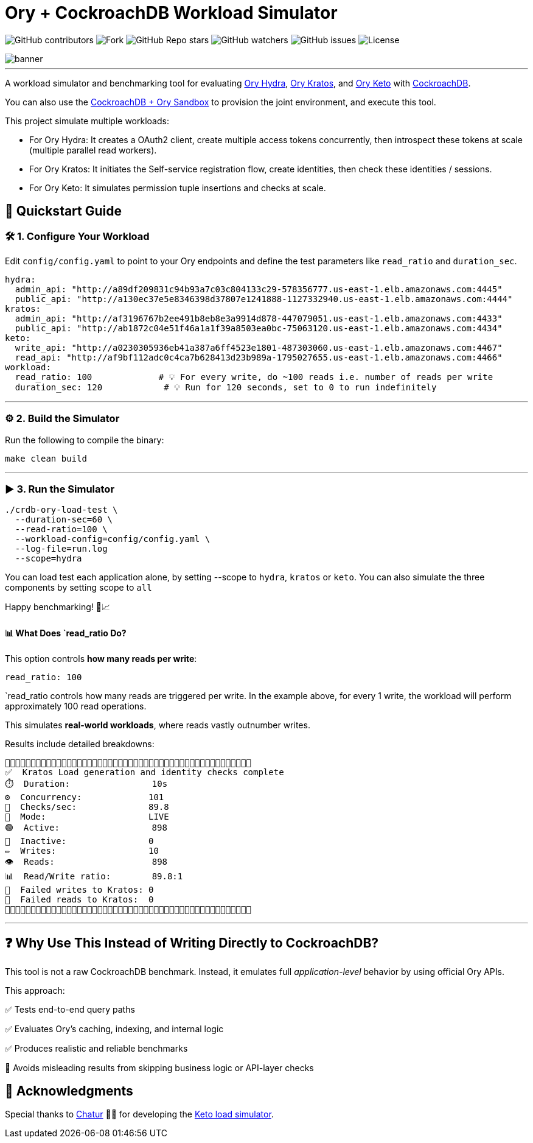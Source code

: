 = Ory + CockroachDB Workload Simulator
:linkattrs:
:project-owner: amineelkouhen
:project-name:  crdb-ory-load-test
:project-group: com.cockroachlabs
:project-version:   1.0.0
:site-url:  https://github.com/amineelkouhen/crdb-ory-load-test

image:https://img.shields.io/github/contributors/{project-owner}/{project-name}[GitHub contributors]
image:https://img.shields.io/github/forks/{project-owner}/{project-name}[Fork]
image:https://img.shields.io/github/stars/{project-owner}/{project-name}[GitHub Repo stars]
image:https://img.shields.io/github/watchers/{project-owner}/{project-name}[GitHub watchers]
image:https://img.shields.io/github/issues/{project-owner}/{project-name}[GitHub issues]
image:https://img.shields.io/github/license/{project-owner}/{project-name}[License]

image::images/banner.png[banner]
---

A workload simulator and benchmarking tool for evaluating https://www.ory.sh/docs/hydra[Ory Hydra], https://www.ory.sh/docs/kratos[Ory Kratos], and https://www.ory.sh/docs/keto[Ory Keto] with https://www.cockroachlabs.com/[CockroachDB].

You can also use the https://github.com/amineelkouhen/crdb-ory-sandbox[CockroachDB + Ory Sandbox] to provision the joint environment, and execute this tool. 

This project simulate multiple workloads:

- For Ory Hydra: It creates a OAuth2 client, create multiple access tokens concurrently, then introspect these tokens at scale (multiple parallel read workers).
- For Ory Kratos: It initiates the Self-service registration flow, create identities, then check these identities / sessions.
- For Ory Keto: It simulates permission tuple insertions and checks at scale.

== 🚀 Quickstart Guide

=== 🛠️ 1. Configure Your Workload

Edit `config/config.yaml` to point to your Ory endpoints and define the test parameters like `read_ratio` and `duration_sec`.

[source,yaml]
----
hydra:
  admin_api: "http://a89df209831c94b93a7c03c804133c29-578356777.us-east-1.elb.amazonaws.com:4445"
  public_api: "http://a130ec37e5e8346398d37807e1241888-1127332940.us-east-1.elb.amazonaws.com:4444"
kratos:
  admin_api: "http://af3196767b2ee491b8eb8e3a9914d878-447079051.us-east-1.elb.amazonaws.com:4433"
  public_api: "http://ab1872c04e51f46a1a1f39a8503ea0bc-75063120.us-east-1.elb.amazonaws.com:4434"
keto:
  write_api: "http://a0230305936eb41a387a6ff4523e1801-487303060.us-east-1.elb.amazonaws.com:4467"
  read_api: "http://af9bf112adc0c4ca7b628413d23b989a-1795027655.us-east-1.elb.amazonaws.com:4466"
workload:
  read_ratio: 100             # 💡 For every write, do ~100 reads i.e. number of reads per write
  duration_sec: 120            # 💡 Run for 120 seconds, set to 0 to run indefinitely
----

'''

=== ⚙️ 2. Build the Simulator

Run the following to compile the binary:

[source,bash]
----
make clean build
----

'''

=== ▶️️ 3. Run the Simulator

[source,bash]
----
./crdb-ory-load-test \
  --duration-sec=60 \
  --read-ratio=100 \
  --workload-config=config/config.yaml \
  --log-file=run.log
  --scope=hydra
----

You can load test each application alone, by setting --scope to `hydra`, `kratos` or `keto`. You can also simulate the three components by setting scope to `all`

Happy benchmarking! 🧪📈

==== 📊 What Does `read_ratio Do?

This option controls *how many reads per write*:

[source,yaml]
----
read_ratio: 100
----

`read_ratio controls how many reads are triggered per write. In the example above, for every 1 write, the workload will perform approximately 100 read operations.

This simulates *real-world workloads*, where reads vastly outnumber writes.

Results include detailed breakdowns:

----
🚧🚧🚧🚧🚧🚧🚧🚧🚧🚧🚧🚧🚧🚧🚧🚧🚧🚧🚧🚧🚧🚧🚧🚧🚧🚧🚧🚧🚧🚧🚧🚧🚧🚧🚧🚧🚧🚧🚧🚧🚧🚧🚧🚧🚧🚧🚧🚧
✅  Kratos Load generation and identity checks complete
⏱️  Duration:                10s
⚙️  Concurrency:             101
🚦  Checks/sec:              89.8
🧪  Mode:                    LIVE
🟢  Active:                  898
🔴  Inactive:                0
✏️  Writes:                  10
👁️  Reads:                   898
📊  Read/Write ratio:        89.8:1
🚨  Failed writes to Kratos: 0
🚨  Failed reads to Kratos:  0
🚧🚧🚧🚧🚧🚧🚧🚧🚧🚧🚧🚧🚧🚧🚧🚧🚧🚧🚧🚧🚧🚧🚧🚧🚧🚧🚧🚧🚧🚧🚧🚧🚧🚧🚧🚧🚧🚧🚧🚧🚧🚧🚧🚧🚧🚧🚧🚧
----

'''

== ❓ Why Use This Instead of Writing Directly to CockroachDB?

This tool is not a raw CockroachDB benchmark. Instead, it emulates full _application-level_ behavior by using official Ory APIs.

This approach:

✅ Tests end-to-end query paths

✅ Evaluates Ory's caching, indexing, and internal logic

✅ Produces realistic and reliable benchmarks

🚫 Avoids misleading results from skipping business logic or API-layer checks

== 🙏 Acknowledgments

Special thanks to mailto:virag.tripathi@cockroachlabs.com[Chatur] 👲🏾 for developing the https://github.com/viragtripathi/crdb-ory-keto-demo[Keto load simulator^].









